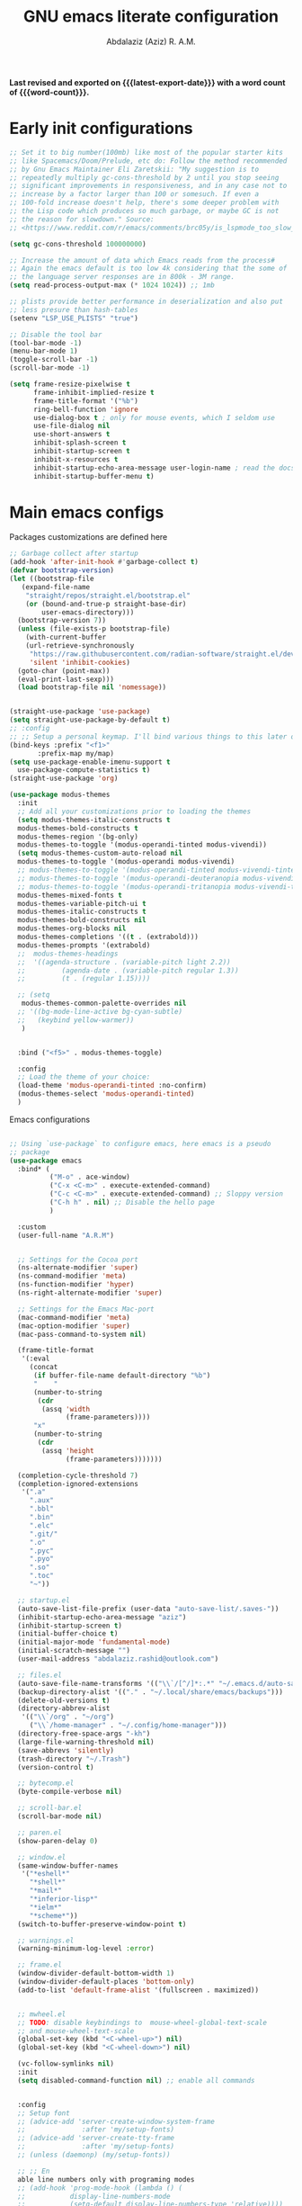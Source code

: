 #+title: GNU emacs literate configuration
#+email: abdalaziz.rashid@outlook.com
#+author: Abdalaziz (Aziz) R. A.M.
#+language: en
#+options: ':t toc:nil author:t email:t num:t
#+startup: content indent
#+macro: latest-export-date (eval (format-time-string "%F %T %z"))
#+macro: word-count (eval (count-words (point-min) (point-max)))

*Last revised and exported on {{{latest-export-date}}} with a word
count of {{{word-count}}}.*

* Early init configurations
#+begin_src emacs-lisp :tangle "early-init.el"
  ;; Set it to big number(100mb) like most of the popular starter kits
  ;; like Spacemacs/Doom/Prelude, etc do: Follow the method recommended
  ;; by Gnu Emacs Maintainer Eli Zaretskii: "My suggestion is to
  ;; repeatedly multiply gc-cons-threshold by 2 until you stop seeing
  ;; significant improvements in responsiveness, and in any case not to
  ;; increase by a factor larger than 100 or somesuch. If even a
  ;; 100-fold increase doesn't help, there's some deeper problem with
  ;; the Lisp code which produces so much garbage, or maybe GC is not
  ;; the reason for slowdown." Source:
  ;; <https://www.reddit.com/r/emacs/comments/brc05y/is_lspmode_too_slow_to_use_for_anyone_else/eofulix/>

  (setq gc-cons-threshold 100000000)

  ;; Increase the amount of data which Emacs reads from the process#
  ;; Again the emacs default is too low 4k considering that the some of
  ;; the language server responses are in 800k - 3M range.
  (setq read-process-output-max (* 1024 1024)) ;; 1mb

  ;; plists provide better performance in deserialization and also put
  ;; less presure than hash-tables
  (setenv "LSP_USE_PLISTS" "true")

  ;; Disable the tool bar
  (tool-bar-mode -1)
  (menu-bar-mode 1)
  (toggle-scroll-bar -1) 
  (scroll-bar-mode -1)
#+end_src

#+begin_src emacs-lisp :tangle "early-init.el"
(setq frame-resize-pixelwise t
      frame-inhibit-implied-resize t
      frame-title-format '("%b")
      ring-bell-function 'ignore
      use-dialog-box t ; only for mouse events, which I seldom use
      use-file-dialog nil
      use-short-answers t
      inhibit-splash-screen t
      inhibit-startup-screen t
      inhibit-x-resources t
      inhibit-startup-echo-area-message user-login-name ; read the docstring
      inhibit-startup-buffer-menu t)
#+end_src

* Main emacs configs
Packages customizations are defined here
#+begin_src emacs-lisp :tangle "init.el"
  ;; Garbage collect after startup
  (add-hook 'after-init-hook #'garbage-collect t)
  (defvar bootstrap-version)
  (let ((bootstrap-file
	 (expand-file-name
	  "straight/repos/straight.el/bootstrap.el"
	  (or (bound-and-true-p straight-base-dir)
	      user-emacs-directory)))
	(bootstrap-version 7))
    (unless (file-exists-p bootstrap-file)
      (with-current-buffer
	  (url-retrieve-synchronously
	   "https://raw.githubusercontent.com/radian-software/straight.el/develop/install.el"
	   'silent 'inhibit-cookies)
	(goto-char (point-max))
	(eval-print-last-sexp)))
    (load bootstrap-file nil 'nomessage))


  (straight-use-package 'use-package)
  (setq straight-use-package-by-default t)
  ;; :config
  ;; ;; Setup a personal keymap. I'll bind various things to this later on:
  (bind-keys :prefix "<f1>"
	     :prefix-map my/map)
  (setq use-package-enable-imenu-support t
	use-package-compute-statistics t)
  (straight-use-package 'org)
#+end_src

#+RESULTS:
: t

#+begin_src emacs-lisp :tangle "init.el"
  (use-package modus-themes
    :init
    ;; Add all your customizations prior to loading the themes
    (setq modus-themes-italic-constructs t
  	modus-themes-bold-constructs t
  	modus-themes-region '(bg-only)
  	modus-themes-to-toggle '(modus-operandi-tinted modus-vivendi))
    (setq modus-themes-custom-auto-reload nil
  	modus-themes-to-toggle '(modus-operandi modus-vivendi)
  	;; modus-themes-to-toggle '(modus-operandi-tinted modus-vivendi-tinted)
  	;; modus-themes-to-toggle '(modus-operandi-deuteranopia modus-vivendi-deuteranopia)
  	;; modus-themes-to-toggle '(modus-operandi-tritanopia modus-vivendi-tritanopia)
  	modus-themes-mixed-fonts t
  	modus-themes-variable-pitch-ui t
  	modus-themes-italic-constructs t
  	modus-themes-bold-constructs nil
  	modus-themes-org-blocks nil
  	modus-themes-completions '((t . (extrabold)))
  	modus-themes-prompts '(extrabold)
    ;; 	modus-themes-headings
    ;; 	'((agenda-structure . (variable-pitch light 2.2))
    ;;         (agenda-date . (variable-pitch regular 1.3))
    ;;         (t . (regular 1.15))))

    ;; (setq 
     modus-themes-common-palette-overrides nil
    ;; '((bg-mode-line-active bg-cyan-subtle)
    ;;   (keybind yellow-warmer))
  	 )


    :bind ("<f5>" . modus-themes-toggle)

    :config
    ;; Load the theme of your choice:
    (load-theme 'modus-operandi-tinted :no-confirm)
    (modus-themes-select 'modus-operandi-tinted)
    )
#+end_src

Emacs configurations
#+begin_src emacs-lisp

  ;; Using `use-package` to configure emacs, here emacs is a pseudo
  ;; package
  (use-package emacs
    :bind* (
            ("M-o" . ace-window)
            ("C-x <C-m>" . execute-extended-command)
            ("C-c <C-m>" . execute-extended-command) ;; Sloppy version
            ("C-h h" . nil) ;; Disable the hello page
            )
    
    :custom
    (user-full-name "A.R.M")


    ;; Settings for the Cocoa port
    (ns-alternate-modifier 'super)
    (ns-command-modifier 'meta)
    (ns-function-modifier 'hyper)
    (ns-right-alternate-modifier 'super)

    ;; Settings for the Emacs Mac-port
    (mac-command-modifier 'meta)
    (mac-option-modifier 'super)
    (mac-pass-command-to-system nil)

    (frame-title-format
     '(:eval
       (concat
        (if buffer-file-name default-directory "%b")
        "    "
        (number-to-string
         (cdr
          (assq 'width
                (frame-parameters))))
        "x"
        (number-to-string
         (cdr
          (assq 'height
                (frame-parameters)))))))

    (completion-cycle-threshold 7)
    (completion-ignored-extensions
     '(".a"
       ".aux"
       ".bbl"
       ".bin"
       ".elc"
       ".git/"
       ".o"
       ".pyc"
       ".pyo"
       ".so"
       ".toc"
       "~"))

    ;; startup.el
    (auto-save-list-file-prefix (user-data "auto-save-list/.saves-"))
    (inhibit-startup-echo-area-message "aziz")
    (inhibit-startup-screen t)
    (initial-buffer-choice t)
    (initial-major-mode 'fundamental-mode)
    (initial-scratch-message "")
    (user-mail-address "abdalaziz.rashid@outlook.com")

    ;; files.el
    (auto-save-file-name-transforms '(("\\`/[^/]*:.*" "~/.emacs.d/auto-saves/" t)))
    (backup-directory-alist '(("." . "~/.local/share/emacs/backups")))
    (delete-old-versions t)
    (directory-abbrev-alist
     '(("\\`/org" . "~/org")
       ("\\`/home-manager" . "~/.config/home-manager")))
    (directory-free-space-args "-kh")
    (large-file-warning-threshold nil)
    (save-abbrevs 'silently)
    (trash-directory "~/.Trash")
    (version-control t)

    ;; bytecomp.el
    (byte-compile-verbose nil)

    ;; scroll-bar.el
    (scroll-bar-mode nil)

    ;; paren.el
    (show-paren-delay 0)

    ;; window.el
    (same-window-buffer-names
     '("*eshell*"
       "*shell*"
       "*mail*"
       "*inferior-lisp*"
       "*ielm*"
       "*scheme*"))
    (switch-to-buffer-preserve-window-point t)

    ;; warnings.el
    (warning-minimum-log-level :error)

    ;; frame.el
    (window-divider-default-bottom-width 1)
    (window-divider-default-places 'bottom-only)
    (add-to-list 'default-frame-alist '(fullscreen . maximized))


    ;; mwheel.el
    ;; TODO: disable keybindings to  mouse-wheel-global-text-scale
    ;; and mouse-wheel-text-scale
    (global-set-key (kbd "<C-wheel-up>") nil)
    (global-set-key (kbd "<C-wheel-down>") nil)

    (vc-follow-symlinks nil)
    :init
    (setq disabled-command-function nil) ;; enable all commands


    :config  
    ;; Setup font
    ;; (advice-add 'server-create-window-system-frame
    ;;              :after 'my/setup-fonts)
    ;; (advice-add 'server-create-tty-frame
    ;;              :after 'my/setup-fonts)
    ;; (unless (daemonp) (my/setup-fonts))

    ;; ;; En
    able line numbers only with programing modes
    ;; (add-hook 'prog-mode-hook (lambda () (
    ;;           display-line-numbers-mode
    ;;           (setq-default display-line-numbers-type 'relative))))

    ;; This is an ugly hack the fix is upstream but hasn't been merge yet
    ;; https://github.com/doomemacs/doomemacs/issues/7532
    (add-hook 'after-init-hook (lambda () 
                               (tool-bar-mode 1) 
                               (tool-bar-mode 0)))
    (defun my-toggle-toolbar (frame)
      "Toggle tool-bar-mode on then off when a new frame is created."
      (with-selected-frame frame
        (tool-bar-mode 1)
        (tool-bar-mode 0)))

    (add-hook 'after-make-frame-functions 'my-toggle-toolbar)
    )
#+end_src
** String processing
#+begin_src emacs-lisp :tangle "init.el"
  (use-package s)
#+end_src
** Asyn
Used by other packages such as org-ref
#+begin_src emacs-lisp :tangle "init.el"
  (use-package async)
#+end_src
** Tramp
#+begin_src emacs-lisp :tangle "init.el" :tangle no
  ;; Tramp
  ;;;; https://www.gnu.org/software/emacs/manual/html_node/tramp/Ssh-setup.html
  (use-package tramp
    :config
    (setq tramp-ssh-controlmaster-options
  	(concat
  	 "-o ControlMaster=auto "
  	 "-o ControlPath=~/tmp/.ssh-control-%%r-%%h-%%p"))
    (tramp-set-completion-function
     "ssh" (append (tramp-get-completion-function "ssh")
  		 (mapcar (lambda (file) `(tramp-parse-sconfig ,file))
  			 (directory-files
                            "~/.ssh/conf.d/"
                            'full directory-files-no-dot-files-regexp))))

    (setq tramp-default-method "ssh")
    (add-hook 'helm-tramp-pre-command-hook '(lambda () (global-aggressive-indent-mode 0)
  					    (projectile-mode 0)
  					    ;;(editorconfig-mode 0)
  					    ))
    (add-hook 'helm-tramp-quit-hook '(lambda () (global-aggressive-indent-mode 1)
  				     (projectile-mode 1)
  				     ;;(editorconfig-mode 1)
  				     ))
    (setq make-backup-files nil)
    (setq create-lockfiles nil)
    :custom
    (custom-set-variables  '(tramp-remote-path
                             (quote
                              (tramp-own-remote-path))))
    (debug-ignored-errors
     (cons 'remote-file-error debug-ignored-errors))
    (tramp-lock-file-name-transforms
     '(("\\`\\(.+\\)\\'" "\\1~"))))
#+end_src

* Font configuration
I use ~fontaine~ a package allows the user to define detailed font
configurations and set them on demand. For example, one can have a
regular-editing preset and another for presentation-mode (these are
arbitrary, user-defined symbols): the former uses small fonts which
are optimised for writing, while the latter applies typefaces that are
pleasant to read at comfortable point sizes.

#+begin_src emacs-lisp :tangle "init.el"
  (use-package fontaine
    :config
    (setq fontaine-presets
          '((small
             :default-family "Berkeley Mono"
             :default-height 80
             :variable-pitch-family "Berkeley Mono")
            (regular) ; like this it uses all the fallback values and is named `regular'
            (medium
             :default-weight semilight
             :default-height 115
             :bold-weight extrabold)
            (large
             :inherit medium
             :default-height 150)
            (presentation
             :inherit medium
             :default-weight light
             :default-height 180)
            (t
             ;; I keep all properties for didactic purposes, but most can be
             ;; omitted.  See the fontaine manual for the technicalities:
             ;; <https://protesilaos.com/emacs/fontaine>.
             :default-family "Berkeley Mono"
             :default-weight regular
             :default-height 100
             :fixed-pitch-family nil ; falls back to :default-family
             :fixed-pitch-weight nil ; falls back to :default-weight
             :fixed-pitch-height 1.0
             :fixed-pitch-serif-family nil ; falls back to :default-family
             :fixed-pitch-serif-weight nil ; falls back to :default-weight
             :fixed-pitch-serif-height 1.0
             :variable-pitch-family "Berkeley Mono"
             :variable-pitch-weight nil
             :variable-pitch-height 1.0
             :bold-family nil ; use whatever the underlying face has
             :bold-weight bold
             :italic-family nil
             :italic-slant italic
             :line-spacing nil)))

    ;; Set last preset or fall back to desired style from `fontaine-presets'.
    (fontaine-set-preset (or (fontaine-restore-latest-preset) 'regular))

    ;; The other side of `fontaine-restore-latest-preset'.
    (add-hook 'kill-emacs-hook #'fontaine-store-latest-preset)

    ;; Persist font configurations while switching themes.  The
    ;; `enable-theme-functions' is from Emacs 29.
    (add-hook 'enable-theme-functions #'fontaine-apply-current-preset)

  )
#+end_src

* Completion
** vetico
#+begin_src emacs-lisp :tangle "init.el"
  ;; Enable vertico
(use-package vertico
  :init
  (vertico-mode)

  ;; Different scroll margin
  ;; (setq vertico-scroll-margin 0)

  ;; Show more candidates
  ;; (setq vertico-count 20)

  ;; Grow and shrink the Vertico minibuffer
  ;; (setq vertico-resize t)

  ;; Optionally enable cycling for `vertico-next' and `vertico-previous'.
  ;; (setq vertico-cycle t)
  )

;; Persist history over Emacs restarts. Vertico sorts by history position.
(use-package savehist
  :init
  (savehist-mode))

;; A few more useful configurations...
(use-package emacs
  :init
  ;; Add prompt indicator to `completing-read-multiple'.
  ;; We display [CRM<separator>], e.g., [CRM,] if the separator is a comma.
  (defun crm-indicator (args)
    (cons (format "[CRM%s] %s"
                  (replace-regexp-in-string
                   "\\`\\[.*?]\\*\\|\\[.*?]\\*\\'" ""
                   crm-separator)
                  (car args))
          (cdr args)))
  (advice-add #'completing-read-multiple :filter-args #'crm-indicator)

  ;; Do not allow the cursor in the minibuffer prompt
  (setq minibuffer-prompt-properties
        '(read-only t cursor-intangible t face minibuffer-prompt))
  (add-hook 'minibuffer-setup-hook #'cursor-intangible-mode)

  ;; Support opening new minibuffers from inside existing minibuffers.
  (setq enable-recursive-minibuffers t)

  ;; Emacs 28 and newer: Hide commands in M-x which do not work in the current
  ;; mode.  Vertico commands are hidden in normal buffers. This setting is
  ;; useful beyond Vertico.
  (setq read-extended-command-predicate #'command-completion-default-include-p))
#+end_src
** corfu
Corfu enhances in-buffer completion with a small completion popup. The
current candidates are shown in a popup below or above the point. The
candidates can be selected by moving up and down. Corfu is the
minimalistic in-buffer completion counterpart of the Vertico
minibuffer UI. 
#+begin_src emacs-lisp :tangle "init.el"
    (use-package corfu
    ;; Optional customizations
    ;; :custom
    ;; (corfu-cycle t)                ;; Enable cycling for `corfu-next/previous'
    ;; (corfu-auto t)                 ;; Enable auto completion
    ;; (corfu-separator ?\s)          ;; Orderless field separator
    ;; (corfu-quit-at-boundary nil)   ;; Never quit at completion boundary
    ;; (corfu-quit-no-match nil)      ;; Never quit, even if there is no match
    ;; (corfu-preview-current nil)    ;; Disable current candidate preview
    ;; (corfu-preselect 'prompt)      ;; Preselect the prompt
    ;; (corfu-on-exact-match nil)     ;; Configure handling of exact matches
    ;; (corfu-scroll-margin 5)        ;; Use scroll margin

    ;; Enable Corfu only for certain modes.
    ;; :hook ((prog-mode . corfu-mode)
    ;;        (shell-mode . corfu-mode)
    ;;        (eshell-mode . corfu-mode))

    ;; Recommended: Enable Corfu globally.  This is recommended since Dabbrev can
    ;; be used globally (M-/).  See also the customization variable
    ;; `global-corfu-modes' to exclude certain modes.
    :init
    (global-corfu-mode))

  ;; A few more useful configurations...
  (use-package emacs
    :init
    ;; TAB cycle if there are only few candidates
    ;; (setq completion-cycle-threshold 3)

    ;; Enable indentation+completion using the TAB key.
    ;; `completion-at-point' is often bound to M-TAB.
    (setq tab-always-indent 'complete)

    ;; Emacs 30 and newer: Disable Ispell completion function. As an alternative,
    ;; try `cape-dict'.
    (setq text-mode-ispell-word-completion nil)

    ;; Emacs 28 and newer: Hide commands in M-x which do not apply to the current
    ;; mode.  Corfu commands are hidden, since they are not used via M-x. This
    ;; setting is useful beyond Corfu.
    (setq read-extended-command-predicate #'command-completion-default-include-p))
#+end_src
** orderless
#+begin_src emacs-lisp :tangle "init.el"
  ;;;; Orderless
  (use-package orderless
    :init
    ;; Configure a custom style dispatcher (see the Consult wiki)
    ;; (setq orderless-style-dispatchers '(+orderless-consult-dispatch orderless-affix-dispatch)
    ;;       orderless-component-separator #'orderless-escapable-split-on-space)
    (setq completion-styles '(orderless basic)
          completion-category-defaults nil
          completion-category-overrides '((file (styles partial-completion))))
    :config
    (defun prefixes-for-separators (pattern _index _total)
      (when (string-match-p "^[^][^\\+*]*[./-][^][\\+*$]*$" pattern)
        (cons 'orderless-prefixes pattern)))
    (cl-pushnew '(?` . orderless-regexp) orderless-affix-dispatch-alist)
    :custom
    (orderless-style-dispatchers
     '(orderless-affix-dispatch prefixes-for-separators))
    )

#+end_src
** embark
#+begin_src emacs-lisp :tangle "init.el"
(use-package embark
  :bind
  (("C-." . embark-act)         ;; pick some comfortable binding
   ("C-;" . embark-dwim)        ;; good alternative: M-.
   ("C-h B" . embark-bindings)) ;; alternative for `describe-bindings'

  :init

  ;; Optionally replace the key help with a completing-read interface
  (setq prefix-help-command #'embark-prefix-help-command)

  ;; Show the Embark target at point via Eldoc. You may adjust the
  ;; Eldoc strategy, if you want to see the documentation from
  ;; multiple providers. Beware that using this can be a little
  ;; jarring since the message shown in the minibuffer can be more
  ;; than one line, causing the modeline to move up and down:

  ;; (add-hook 'eldoc-documentation-functions #'embark-eldoc-first-target)
  ;; (setq eldoc-documentation-strategy #'eldoc-documentation-compose-eagerly)

  :config

  ;; Hide the mode line of the Embark live/completions buffers
  (add-to-list 'display-buffer-alist
               '("\\`\\*Embark Collect \\(Live\\|Completions\\)\\*"
                 nil
                 (window-parameters (mode-line-format . none)))))
#+end_src
** Marginalia
Enable rich annotations using the Marginalia package
#+begin_src emacs-lisp  :tangle "init.el"
  (use-package marginalia
    ;; Bind `marginalia-cycle' locally in the minibuffer.  To make the binding
    ;; available in the *Completions* buffer, add it to the
    ;; `completion-list-mode-map'.
    :bind (:map minibuffer-local-map
           ("M-A" . marginalia-cycle))

    ;; The :init section is always executed.
    :init

    ;; Marginalia must be activated in the :init section of use-package such that
    ;; the mode gets enabled right away. Note that this forces loading the
    ;; package.
    (marginalia-mode))
#+end_src
** TODO ivy
** consult
#+begin_src emacs-lisp :tangle "init.el"
  ;; Example configuration for Consult
  (use-package consult
    ;; Replace bindings. Lazily loaded due by `use-package'.
    :bind (;; C-c bindings in `mode-specific-map'
           ("C-c M-x" . consult-mode-command)
           ("C-c h" . consult-history)
           ("C-c k" . consult-kmacro)
           ("C-c m" . consult-man)
           ("C-c i" . consult-info)
           ([remap Info-search] . consult-info)
           ;; C-x bindings in `ctl-x-map'
           ("C-x M-:" . consult-complex-command)     ;; orig. repeat-complex-command
           ("C-x b" . consult-buffer)                ;; orig. switch-to-buffer
           ("C-x 4 b" . consult-buffer-other-window) ;; orig. switch-to-buffer-other-window
           ("C-x 5 b" . consult-buffer-other-frame)  ;; orig. switch-to-buffer-other-frame
           ("C-x t b" . consult-buffer-other-tab)    ;; orig. switch-to-buffer-other-tab
           ("C-x r b" . consult-bookmark)            ;; orig. bookmark-jump
           ("C-x p b" . consult-project-buffer)      ;; orig. project-switch-to-buffer
           ;; Custom M-# bindings for fast register access
           ("M-#" . consult-register-load)
           ("M-'" . consult-register-store)          ;; orig. abbrev-prefix-mark (unrelated)
           ("C-M-#" . consult-register)
           ;; Other custom bindings
           ("M-y" . consult-yank-pop)                ;; orig. yank-pop
           ;; M-g bindings in `goto-map'
           ("M-g e" . consult-compile-error)
           ("M-g f" . consult-flymake)               ;; Alternative: consult-flycheck
           ("M-g g" . consult-goto-line)             ;; orig. goto-line
           ("M-g M-g" . consult-goto-line)           ;; orig. goto-line
           ("M-g o" . consult-outline)               ;; Alternative: consult-org-heading
           ("M-g m" . consult-mark)
           ("M-g k" . consult-global-mark)
           ("M-g i" . consult-imenu)
           ("M-g I" . consult-imenu-multi)
           ;; M-s bindings in `search-map'
           ("M-s d" . consult-fd)                  ;; Alternative: consult-fd
           ("M-s c" . consult-locate)
           ("M-s g" . consult-grep)
           ("M-s G" . consult-git-grep)
           ("M-s r" . consult-ripgrep)
           ("M-s l" . consult-line)
           ("M-s L" . consult-line-multi)
           ("M-s k" . consult-keep-lines)
           ("M-s u" . consult-focus-lines)
           ;; Isearch integration
           ("M-s e" . consult-isearch-history)
           :map isearch-mode-map
           ("M-e" . consult-isearch-history)         ;; orig. isearch-edit-string
           ("M-s e" . consult-isearch-history)       ;; orig. isearch-edit-string
           ("M-s l" . consult-line)                  ;; needed by consult-line to detect isearch
           ("M-s L" . consult-line-multi)            ;; needed by consult-line to detect isearch
           ;; Minibuffer history
           :map minibuffer-local-map
           ("M-s" . consult-history)                 ;; orig. next-matching-history-element
           ("M-r" . consult-history))                ;; orig. previous-matching-history-element

    ;; Enable automatic preview at point in the *Completions* buffer. This is
    ;; relevant when you use the default completion UI.
    :hook (completion-list-mode . consult-preview-at-point-mode)

    ;; The :init configuration is always executed (Not lazy)
    :init

    ;; Optionally configure the register formatting. This improves the register
    ;; preview for `consult-register', `consult-register-load',
    ;; `consult-register-store' and the Emacs built-ins.
    (setq register-preview-delay 0.5
          register-preview-function #'consult-register-format)

    ;; Optionally tweak the register preview window.
    ;; This adds thin lines, sorting and hides the mode line of the window.
    (advice-add #'register-preview :override #'consult-register-window)

    ;; Use Consult to select xref locations with preview
    (setq xref-show-xrefs-function #'consult-xref
          xref-show-definitions-function #'consult-xref)

    ;; Configure other variables and modes in the :config section,
    ;; after lazily loading the package.
    :config

    ;; Optionally configure preview. The default value
    ;; is 'any, such that any key triggers the preview.
    ;; (setq consult-preview-key 'any)
    ;; (setq consult-preview-key "M-.")
    ;; (setq consult-preview-key '("S-<down>" "S-<up>"))
    ;; For some commands and buffer sources it is useful to configure the
    ;; :preview-key on a per-command basis using the `consult-customize' macro.
    (consult-customize
     consult-theme :preview-key '(:debounce 0.2 any)
     consult-ripgrep consult-git-grep consult-grep
     consult-bookmark consult-recent-file consult-xref
     consult--source-bookmark consult--source-file-register
     consult--source-recent-file consult--source-project-recent-file
     ;; :preview-key "M-."
     :preview-key '(:debounce 0.4 any))

    ;; Optionally configure the narrowing key.
    ;; Both < and C-+ work reasonably well.
    (setq consult-narrow-key "<") ;; "C-+"

    ;; Optionally make narrowing help available in the minibuffer.
    ;; You may want to use `embark-prefix-help-command' or which-key instead.
    ;; (define-key consult-narrow-map (vconcat consult-narrow-key "?") #'consult-narrow-help)

    ;; By default `consult-project-function' uses `project-root' from project.el.
    ;; Optionally configure a different project root function.
    ;;;; 1. project.el (the default)
    ;; (setq consult-project-function #'consult--default-project--function)
    ;;;; 2. vc.el (vc-root-dir)
    ;; (setq consult-project-function (lambda (_) (vc-root-dir)))
    ;;;; 3. locate-dominating-file
    ;; (setq consult-project-function (lambda (_) (locate-dominating-file "." ".git")))
    ;;;; 4. projectile.el (projectile-project-root)
    ;; (autoload 'projectile-project-root "projectile")
    ;; (setq consult-project-function (lambda (_) (projectile-project-root)))
    ;;;; 5. No project support
    ;; (setq consult-project-function nil)

    (add-to-list 'consult-fd-args "--hidden" t)
    (add-to-list 'consult-fd-args "--exclude .git" t)
    )

#+end_src
The package embark-consult should be installed if you use both Embark and Consult
#+begin_src emacs-lisp :tangle "init.el"
  (use-package embark-consult)
#+end_src
** Helm
#+begin_src emacs-lisp 
  ;;;; Helm
  (use-package helm-rg
  :straight t)

  (use-package helm-projectile
    :straight t
    :config
    (helm-projectile-on))


  (use-package helm-tramp
    :straight t
    :config
    (define-key global-map (kbd "C-c s") 'helm-tramp))

  (use-package helm-org-rifle
     :straight t)

  (use-package helm-bibtex
    :straight t
    :config)

  (use-package helm
    :straight t
    :demand t
    :config
    (require 'helm-source)

    (global-set-key (kbd "M-x") #'helm-M-x)
    (global-set-key (kbd "C-x m") #'helm-M-x)
    (global-set-key (kbd "C-c m") #'helm-M-x)
    (global-set-key (kbd "C-x r b") #'helm-filtered-bookmarks)
    (global-set-key (kbd "C-x C-f") #'helm-find-files)
    (global-set-key (kbd "C-c i n") #'helm-complete-file-name-at-point)
    (global-set-key (kbd "C-x i") #'helm-imenu)
    (global-set-key (kbd "C-x b") 'helm-mini)
    (global-set-key (kbd "C-h SPC") 'helm-all-mark-rings)
    (global-set-key (kbd "C-c h x") 'helm-register)
    (global-set-key (kbd "C-c h M-:") 'helm-eval-expression-with-eldoc)

    (setq helm-buffers-fuzzy-matching t
        helm-recentf-fuzzy-match    t)

    ;; The default "C-x c" is quite close to "C-x C-c", which quits Emacs.
    ;; Changed to "C-c h". Note: We must set "C-c h" globally, because we
    ;; cannot change `helm-command-prefix-key' once `helm-config' is loaded.
    (global-set-key (kbd "C-c h") 'helm-command-prefix)
    (global-unset-key (kbd "C-x c"))

    (define-key helm-map (kbd "<tab>") 'helm-execute-persistent-action) ; rebind tab to run persistent action
    (define-key helm-map (kbd "C-i") 'helm-execute-persistent-action) ; make TAB work in terminal
    (define-key helm-map (kbd "C-z")  'helm-select-action) ; list actions using C-z


    (when (executable-find "curl")
      (setq helm-google-suggest-use-curl-p t))

    ; open helm buffer inside current window, not occupy whole other window
    (setq helm-split-window-in-side-p           t
          ; move to end or beginning of source when reaching top or bottom of source.
          helm-move-to-line-cycle-in-source     t
          ; search for library in `require' and `declare-function' sexp.
          helm-ff-search-library-in-sexp        t
          ; scroll 8 lines other window using M-<next>/M-<prior>
          helm-scroll-amount                    8
          helm-ff-file-name-history-use-recentf t
          helm-echo-input-in-header-line t)

    (defun spacemacs//helm-hide-minibuffer-maybe ()
      "Hide minibuffer in Helm session if we use the header line as input field."
      (when (with-helm-buffer helm-echo-input-in-header-line)
        (let ((ov (make-overlay (point-min) (point-max) nil nil t)))
          (overlay-put ov 'window (selected-window))
          (overlay-put ov 'face
                       (let ((bg-color (face-background 'default nil)))
                         `(:background ,bg-color :foreground ,bg-color)))
          (setq-local cursor-type nil))))

    ;; (when (executable-find "ack-grep")
    ;; (setq helm-grep-default-command "ack-grep -Hn --no-group --no-color %e %p %f"
    ;;       helm-grep-default-recurse-command "ack-grep -H --no-group --no-color %e %p %f"))

    (add-to-list 'helm-sources-using-default-as-input 'helm-source-man-pages)

    (add-hook 'helm-minibuffer-set-up-hook
              'spacemacs//helm-hide-minibuffer-maybe)

    (setq helm-autoresize-max-height 0)
    (setq helm-autoresize-min-height 40)
    (helm-autoresize-mode 1)



    (setq helm-completion-style 'helm)
    (setq helm-M-x-fuzzy-match t)
    (setq helm-apropos-fuzzy-match t)
    (setq helm-lisp-fuzzy-completion t)
    (helm-mode t)
    )
    #+end_src
** ido
#+begin_src emacs-lisp
  ;;;; ido
  (use-package ido
    :config
    (setq ido-enable-flex-matching t)
    (ido-mode t)
    ;;(setq ido-everywhere t)
#+end_src
** Avy
#+begin_src emacs-lisp :tangle "init.el"
  (use-package avy
    :straight t
    :config
    (avy-setup-default)
    :bind
    (("C-:" . avy-goto-char)
     ("C-'" . avy-goto-char-2)
     ("M-g f" . avy-goto-line)
     ("M-g w" . avy-goto-word-1)
     ("M-g e" . avy-goto-word-0)
     ("C-c C-j" . avy-resume)))
#+end_src
* Knowledge management
** Hyperbole
I use hyperbole to control multiple aspects of emacs
#+begin_src emacs-lisp :tangle "init.el"
  ;;;; Hyperbole
  (use-package hyperbole
    :config
    (add-to-list 'Info-directory-list (concat hyperb:dir "man/"))
    (add-to-list 'hyrolo-file-list (concat org-directory "people.org"))
    (hyperbole-mode t)
    (add-hook 'hyperbole-init-hook
              (lambda ()
                (require 'org)
                (setq hyrolo-file-list (append (hyrolo-initialize-file-list)
                                               (list org-directory))))))
#+end_src
** Org mode
Org is the main component of knowledge management
#+begin_src emacs-lisp :tangle "init.el"
    ;;;; Org-mode
    (use-package org
      :init
      ;;;; org babel support for nix
      (use-package ob-nix)
      :bind
      ("C-c l" . 'org-store-link)
      ("C-c a" . 'org-agenda)
      ("C-c c" . 'org-capture)
      :hook (org-mode . auto-revert-mode)
      :config
      (require 'org-protocol)
      (setq auto-revert-verbose nil)
      (setq org-directory
            "~/Documents/org/")
      (setq org-log-done 'time)
      (setq org-agenda-files (list org-directory))
      (setq org-refile-use-outline-path 'file)
      (setq org-refile-targets '(
                                 (nil :maxlevel . 5)
                                 (org-agenda-files :maxlevel . 5)))
      (setq org-outline-path-complete-in-steps nil)
      (setq org-default-notes-file (concat org-directory "notes.org"))
      (setq org-capture-templates
            `(("i" "inbox" entry (file ,(concat org-directory "inbox.org"))
               "* TODO %?")
              ("l" "link" entry (file ,(concat org-directory "inbox.org"))
               "* TODO %(org-cliplink-capture)" :immediate-finish t)
              ("c" "org-protocol-capture" entry (file ,(concat org-directory "/inbox.org"))
               "* TODO [[%:link][%:description]]\n\n %i" :immediate-finish t)
              ("u" "URL capture from Safari" entry (
                                                    file+olp+datetree ,(concat org-directory "/links.org"))
               "* %i    :safari:url:\n%U\n\n")))
      (org-babel-do-load-languages
       'org-babel-load-languages
       '((nix . t)
         (shell . t)
         (python . t)))
#+end_src
#+begin_src emacs-lisp :tangle "init.el"

  (use-package org-transclusion)

  (use-package org-noter
    :config
    (setq org-noter-auto-save-last-location t))

  (use-package org-ref
    :bind
    (:map org-mode-map
          ("C-c ]" . org-ref-insert-link))
    :config
    (require 'org-ref-arxiv)
    (require 'org-ref-scopus)
    (require 'org-ref-wos)
    :custom
    ;;  (bibtex-completion-bibliography '("~/Documents/bibliography.bib"))
    (bibtex-completion-bibliography '("~/Documents/library/inbox.bib"))
    (bibtex-completion-library-path '("~/Documents/library/"))
    (bibtex-completion-notes-path "~/Documents/library/notes/")
    (bibtex-completion-notes-template-multiple-files "*${author-or-editor}, ${title}, ${journal}, (${year}) :${=type=}:
   \n\nSee [[cite:&${=key=}]]\n")
    (bibtex-completion-additional-search-fields '(keywords))
    (bibtex-completion-display-formats '((article       . "${=has-pdf=:1}${=has-note=:1} ${year:4} ${author:36} ${title:*}
   ${journal:40}")
                                         (inbook        . "${=has-pdf=:1}${=has-note=:1} ${year:4} ${author:36} ${title:*}
   Chapter ${chapter:32}")
                                         (incollection  . "${=has-pdf=:1}${=has-note=:1} ${year:4} ${author:36} ${title:*}
   ${booktitle:40}")
                                         (inproceedings . "${=has-pdf=:1}${=has-note=:1} ${year:4} ${author:36} ${title:*}
   ${booktitle:40}")
                                         (t             . "${=has-pdf=:1}${=has-note=:1} ${year:4} ${author:36} ${title:*}")))
    (bibtex-completion-pdf-open-function (lambda (fpath) (call-process "open" nil 0 nil fpath))))
#+end_src
*** TODO 3rd party importers
#+begin_src emacs-lisp :tangle "init.el"
  ;; (load "other_importers.el")
#+end_src

*** Publishing
#+begin_src emacs-lisp
  (require 'ox-publish)
  (require 'ox-html)

  (setq org-global-properties
        '(("PUBLISH" . "yes no")))

  ;; (defun blog/org-publish-headline-filter (backend)
  ;;   "Filter headlines based on the PUBLISH property before publishing.
  ;; Only publish headlines with the property :PUBLISH: set to 'yes'."
  ;;   (org-map-entries
  ;;    (lambda ()
  ;;      (let ((publish (org-entry-get (point) "PUBLISH")))
  ;;        (unless (and publish (string= publish "yes"))
  ;;          (org-cut-subtree))))
  ;;    nil 'file))
  ;; (remove-hook 'org-export-before-processing-hook #'blog/org-publish-headline-filter)

  (defun blog/org-publish-after-publish (plist)
    "Open the browser to the published site after publishing."
    (browse-url (concat "file://" (expand-file-name "public/index.html" site-dir))))

  (setq org-html-head
        "<link rel=\"stylesheet\" type=\"text/css\" href=\"style.css\" />")
  (setq org-html-validation-link nil)
  (setq org-html-head-include-scripts "<script data-goatcounter=\"https://aziz.goatcounter.com/count\" async src=\"//gc.zgo.at/count.js\"> </script>")
  ;; Use our own scripts
  ;; org-html-head-include-default-style nil ;; Use our own styles
  ;;  org-html-head "<link rel=\"stylesheet\" href=\"https://cdn.simplecss.org/simple.min.css\" />"



  (defvar site-dir "~/Documents/org/")
  (defvar publish-dir "~/tree-3/users/aziz/blog/")

  (setq org-publish-project-alist
        `(("blog-org-files"
  	 :base-directory ,site-dir
  	 :base-extension "org"
  	 :publishing-directory ,publish-dir
  	 :recursive t
  	 :publishing-function org-html-publish-to-html
  	 :headline-levels 4
  	 :auto-preamble t
  	 :auto-sitemap t
  	 :exclude ".*.org"
  	 :include ("pkg.org" "az-emacs.org")
  	 :html-postamble nil
  	 :section-numbers nil
  	 :sitemap-filename "index.org"
  	 ;;:sitemap-sort-files 'anti-chronologically
  	 :sitemap-title "Site map"
  	 :with-author t
  	 :with-date t
  	 :with-title t
  	 :with-toc t
  	 :makeindex t
  	 :completion-function blog/org-publish-after-publish)

  	("blog-static"
  	 :base-directory ,site-dir
  	 :base-extension "css\\|js\\|png\\|jpg\\|gif"
  	 :publishing-directory ,publish-dir ;;,(concat publish-dir "html/")
  	 :recursive t
  	 :publishing-function org-publish-attachment)

  	("blog" :components ("blog-org-files" "blog-static"))))


#+end_src
** Bibliography
#+begin_src emacs-lisp :tangle "init.el"
  (use-package bibtex
    :straight t
    :custom
    (bibtex-autokey-year-length 4)
    (bibtex-autokey-name-year-separator "-")
    (bibtex-autokey-year-title-separator "-")
    (bibtex-autokey-titleword-separator "-")
    (bibtex-autokey-titlewords 2)
    (bibtex-autokey-titlewords-stretch 1)
    (bibtex-autokey-titleword-length 5)
    :bind
    (:map bibtex-mode-map
          ("H-b" . org-ref-bibtex-hydra/body)))

  (use-package ebib
   :after
   (use-package org-ebib)
   :custom
   (global-set-key (kbd "C-c e") 'ebib)
   (setq ebib-bibtex-dialect 'biblatex) 
   (setq ebib-preload-bib-files '("../research/bibliography.bib" "~/Documents/bibliography.bib")))
#+end_src
* Document viewers
**PDF
#+begin_src emacs-lisp :tangle "init.el"
  (use-package pdf-tools)
#+end_src
** DJVU
#+begin_src emacs-lisp :tangle "init.el"
   (use-package djvu)
#+end_src
** Markdown
#+begin_src emacs-lisp :tangle "init.el"
  (use-package markdown-mode
    :mode ("README\\.md\\'" . gfm-mode)
    :init (setq markdown-command "multimarkdown"))
#+end_src
* Editing
** Treesitter
#+begin_src emacs-lisp :tangle "init.el"
  (use-package treesit-auto
    :config
    (global-treesit-auto-mode))

  ;; (dolist (mapping
  ;;          '((python-mode . python-ts-mode)
  ;; 	   (elixir-mode . elixir-ts-mode)
  ;;            (css-mode . css-ts-mode)
  ;;            (typescript-mode . typescript-ts-mode)
  ;;            (js2-mode . js-ts-mode)
  ;;            (bash-mode . bash-ts-mode)
  ;;            (css-mode . css-ts-mode)
  ;;            (json-mode . json-ts-mode)
  ;;            (js-json-mode . json-ts-mode))))

  ;; (add-to-list 'major-mode-remap-alist mapping)

  ;; (setq treesit-language-source-alist
  ;;    '((bash "https://github.com/tree-sitter/tree-sitter-bash")
  ;;      (cmake "https://github.com/uyha/tree-sitter-cmake")
  ;;      (css "https://github.com/tree-sitter/tree-sitter-css")
  ;;      (elisp "https://github.com/Wilfred/tree-sitter-elisp")
  ;;      (go "https://github.com/tree-sitter/tree-sitter-go")
  ;;      (html "https://github.com/tree-sitter/tree-sitter-html")
  ;;      (javascript "https://github.com/tree-sitter/tree-sitter-javascript" "master" "src")
  ;;      (json "https://github.com/tree-sitter/tree-sitter-json")
  ;;      (make "https://github.com/alemuller/tree-sitter-make")
  ;;      (markdown "https://github.com/ikatyang/tree-sitter-markdown")
  ;;      (python "https://github.com/tree-sitter/tree-sitter-python")
  ;;      (toml "https://github.com/tree-sitter/tree-sitter-toml")
  ;;      (tsx "https://github.com/tree-sitter/tree-sitter-typescript" "master" "tsx/src")
  ;;      (typescript "https://github.com/tree-sitter/tree-sitter-typescript" "master" "typescript/src")
  ;;      (yaml "https://github.com/ikatyang/tree-sitter-yaml")))

  ;; (mapc #'treesit-install-language-grammar (mapcar #'car treesit-language-source-alist))


  (use-package combobulate
    :straight (combobulate :type git :host github :repo "mickeynp/combobulate")
    :preface
    (setq combobulate-key-prefix "C-c o")
    :hook
    ((python-ts-mode . combobulate-mode)
     (js-ts-mode . combobulate-mode)
     (html-ts-mode . combobulate-mode)
     (css-ts-mode . combobulate-mode)
     (yaml-ts-mode . combobulate-mode)
     (typescript-ts-mode . combobulate-mode)
     (json-ts-mode . combobulate-mode)
     (tsx-ts-mode . combobulate-mode)))
#+end_src
** Version control
#+begin_src emacs-lisp :tangle "init.el"
  (use-package magit
    :bind ("C-x g" . magit-status)
    :custom
    (magit-define-global-key-bindings 'recommended))
#+end_src
    
** Navigation
*** Eglot
#+begin_src emacs-lisp :tangle "init.el"
   ;;;; eglot
  (use-package eglot
    :commands eglot
    :defer t
    :custom
    (eglot-autoshutdown t)
    :bind (:map eglot-mode-map
                ("C-c C-d" . eldoc))
  ;;              ("C-c C-e" . eglot-rename)
  ;;              ("C-c C-o" . python-sort-imports)
  ;;              ("C-c C-f" . eglot-format-buffer))
    :hook ((python-ts-mode . eglot-ensure)
           (python-ts-mode . flyspell-prog-mode)
           (python-ts-mode . superword-mode)
           (python-ts-mode . hs-minor-mode)
           (python-ts-mode . (lambda () (set-fill-column 88)))
           (nix-ts-mode . eglot-ensure)
           (tex-mode . eglot-ensure)
           ;; (prog-mode . (lambda ()
           ;;               (add-hook 'before-save-hook 'eglot-format nil t)))
           )

    :config
    (add-to-list
     'eglot-server-programs
     '(nix-ts-mode
       . ("nix-shell" "-p" "nixd" "--run" "nixd")))
    (add-to-list
     'eglot-server-programs
     '((elixir-ts-mode heex-ts-mode)
       ;; TODO remove elixir package from runtime shell
       . ("nix-shell" "-p" "elixir-ls" "elixir" "--run" "elixir-ls")))

    (setq read-process-output-max (* 1024 1024))
    ;; (with-eval-after-load 'eglot
    ;;   (dolist (mode '((nix-mode . ("nixd"))))
    ;;     (add-to-list 'eglot-server-programs mode)))


    (add-hook 'eglot-managed-mode-hook
            #'(lambda ()
                ;; Show flymake diagnostics first.
                (setq eldoc-documentation-functions
                      (cons #'flymake-eldoc-function
                            (remove #'flymake-eldoc-function
                                    eldoc-documentation-functions)))))
    (setq-default eglot-workspace-configuration '(
        (:pylsp . (:configurationSources ["flake8"] :plugins (
                   :pycodestyle (:enabled t) :mccabe (:enabled t)
                   :pyflakes (:enabled t) :flake8 (:enabled t
                   :maxLineLength 88) :ruff (:enabled t :lineLength 88)
                   :pydocstyle (:enabled t :convention "numpy") :yapf
                   (:enabled t) :autopep8 (:enabled :json-false) :black
                   (:enabled t :line_length 88 :cache_config t))))

        (:nixd
         (:nixpkgs
          (:expr "import <nixpkgs> { }"))))))
#+end_src

*** dumb-jump
#+begin_src emacs-lisp :tangle "init.el"
  (use-package dumb-jump
    :straight t
    ;; :hook
    ;; (('xref-backend-functions #'dumb-jump-xref-activate))
    :config
    (setq dumb-jump-force-searcher 'rg)
    (add-hook 'xref-backend-functions #'dumb-jump-xref-activate)
    (setq xref-show-definitions-function 'xref-show-definitions-completing-read)
    ;; (setq xref-show-definitions-function 'xref-show-definitions-buffer)
    )
#+end_src
** Project management
#+begin_src emacs-lisp :tangle "init.el"
  ;; projectile
  (use-package projectile
  :init
  (projectile-mode t)
  (require 'tramp)
  :bind
  ((:map projectile-mode-map
         ("s-p" . projectile-command-map))
         ("s-p v" . 'magit))

  :config
  (setq projectile-sort-order 'recentf)
  (setq projectile-git-use-fd t)
  (setq projectile-enable-caching t)
  (setq projectile-completion-system 'helm)
  (setq projectile-switch-project-action 'helm-projectile)
  (advice-add 'projectile-project-root :before-while
              (lambda (&optional dir)
                (not (file-remote-p (or dir default-directory)))))
  (add-to-list 'projectile-other-file-alist '("ex" . ("html.heex" "html.leex")))
  (add-to-list 'projectile-other-file-alist '("html.heex" . ("ex")))
  (add-to-list 'projectile-other-file-alist '("html.leex" . ("ex")))
  )
#+end_src
** Programming languages
*** Elixir
#+begin_src emacs-lisp :tangle "init.el"
  (use-package elixir-mode)
#+end_src
*** Nix
https://github.com/NixOS/nix-mode?tab=readme-ov-filelsp
#+begin_src emacs-lisp :tangle "init.el"
  ;; Nix
  (use-package nix-mode
    :mode ("\\.nix\\'" "\\.nix.in\\'")
    :config
    ;; (use-package nix-drv-mode
    ;;   :ensure nix-mode
    ;;   :mode "\\.drv\\'")

    ;; (use-package nix-shell
    ;;   :ensure nix-mode
    ;;   :commands (nix-shell-unpack nix-shell-configure nix-shell-build))

    ;; (use-package nix-repl
    ;;   :ensure nix-mode
    ;;   :commands (nix-repl))
    )
#+end_src

*** Terraform
#+begin_src emacs-lisp :tangle "init.el"
  (use-package terraform-mode
   :custom (terraform-indent-level 4)
   :config
   (defun my-terraform-mode-init ()
     ;; if you want to use outline-minor-mode
     ;; (outline-minor-mode 1)
     )
   (add-hook 'terraform-mode-hook 'my-terraform-mode-init))
#+end_src

*** Typescript
#+begin_src emacs-lisp :tangle "init.el"
  (add-to-list 'auto-mode-alist '("\\.ts\\(x\\)?\\'" . tsx-ts-mode))
#+end_src
** Snippets
#+begin_src emacs-lisp :tangle "init.el"
  (use-package yasnippet
    :config
    (yas-global-mode 1)
    ;; get more snippets from here
    ;; https://github.com/AndreaCrotti/yasnippet-snippets/tree/master/snippets
    (setq yas-snippet-dirs
        '("~/.emacs.d/snippets")))
#+end_src

* Misc
** Slurm
#+begin_src emacs-lisp :tangle "init.el"
  (use-package slurm-mode
    :config
    (require 'slurm-script-mode))
#+end_src

* Rest
#+begin_src emacs-lisp :tangle "init.el" :tangle no
    (use-package auto-compile
      :straight t
      :demand t
      :custom
      (auto-compile-mode-line-counter t "Show compile info in the mode-line")
      (auto-compile-source-recreate-deletes-dest t)
      (auto-compile-toggle-deletes-nonlib-dest t)
      (auto-compile-update-autoloads t)
      (auto-compile-display-buffer nil "Don't display compile buffer")
      :hook
      (auto-compile-inhibit-compile . auto-compile-inhibit-compile-detached-git-head)
      :config
      (auto-compile-on-load-mode)
      (auto-compile-on-save-mode))

  (use-package no-littering
    :straight t
    :demand t)



  ;; ;; Load use packages
  ;; (eval-and-compile
  ;;   (defsubst emacs-path (path)
  ;;     (expand-file-name path user-emacs-directory))

  ;;   (setq package-enable-at-startup nil
  ;;         load-path
  ;;         (append (list (emacs-path "use-package"))
  ;;                 (delete-dups load-path)
  ;;                 (list (emacs-path "lisp")))))

  ;; (require 'use-package)
  ;; ;; Set use-package to always ensure packages are installed
  ;; (setq use-package-always-ensure t)

  ;; ;; (setq use-package-verbose init-file-debug
  ;; ;;       use-package-expand-minimally (not init-file-debug)
  ;; ;;       use-package-compute-statistics t
  ;; ;;       debug-on-error init-file-debug)

  ;; ;; Define the “data environment” for this instance of Emacs

  ;; (defconst emacs-environment (or (getenv "NIX_MYENV_NAME") "default"))

  ;; (defconst emacs-data-suffix
  ;;   (cond ((string= "emacsERC" emacs-environment) "alt")
  ;;         ((string-match "emacs2[6789]\\(.+\\)$" emacs-environment)
  ;;          (match-string 1 emacs-environment))))

  ;; (defconst alternate-emacs (string= emacs-data-suffix "alt"))

  ;; (defconst user-data-directory
  ;;   (emacs-path (if emacs-data-suffix
  ;;                   (format "data-%s" emacs-data-suffix)
  ;;                 "data")))

  ;; (defun user-data (
  ;;   (expand-file-name dir user-data-directory)))

  ;; Font setup
  ;; https://slumpy.org/blog/2016-01-11-proper-way-to-setup-fonts-in-emacs/


  (defun my/setup-fonts ()
    (interactive)
    (set-face-font 'default "Berkeley Mono-15")
    (set-fontset-font t 'hebrew (font-spec :name "Berkeley Mono-15"))
  )


  ;; (add-to-list 'default-frame-alist '(font . "Berkeley Mono" ))
  ;; (set-face-attribute 'default t :font "Berkeley Mono")



  ;; (use-package package
  ;;   :custom
  ;;   (setq package-archives '(("melpa-stable" . "https://stable.melpa.org/packages/")
  ;;                          ("melpa" . "https://melpa.org/packages/")
  ;;                          ("gnu" . "http://elpa.gnu.org/packages/")
  ;; 			 ("org" . "http://orgmode.org/elpa/")))

  ;;   (defun validate-package-urls (urls)
  ;;     "Validate the given package repository URLs."
  ;;     (dolist (url urls)
  ;;       (unless (string-match "\\`https?:" (cdr url))
  ;; 	(error "Invalid URL: %s" (cdr url)))))

  ;;   (validate-package-urls package-archives)

  ;;   (package-initialize))



  (use-package imenu
    :config
    (setq imenu-auto-rescan t)
    (add-hook 'emacs-lisp-mode-hook
              (lambda ()
                (setq imenu-generic-expression
                      '((nil "^\\s-*(use-package\\s-+\\(\\_<.+?\\_>\\)" 1))))))

  ;;;; ibuffer
  (use-package ibuffer
    :bind ("C-x C-b" . ibuffer)
    :custom
    (ibuffer-default-display-maybe-show-predicates t)
    (ibuffer-expert t)
    (ibuffer-formats
     '((mark modified read-only " "
             (name 16 -1)
             " "
             (size 6 -1 :right)
             " "
             (mode 16 16)
             " " filename)
       (mark " "
             (name 16 -1)
             " " filename)))
    (ibuffer-maybe-show-regexps nil)
    (ibuffer-saved-filter-groups
     '(("default"
        ("Magit"
         (or
          (mode . magit-status-mode)
          (mode . magit-log-mode)
          (name . "\\*magit")
          (name . "magit-")
          (name . "git-monitor")))
        ("Coq"
         (or
          (mode . coq-mode)
          (name . "\\<coq\\>")
          (name . "_CoqProject")))
        ("Commands"
         (or
          (mode . shell-mode)
          (mode . eshell-mode)
          (mode . term-mode)
          (mode . compilation-mode)))
        ("Haskell"
         (or
          (mode . haskell-mode)
          (mode . haskell-cabal-mode)
          (mode . haskell-literate-mode)))
        ("Rust"
         (or
          (mode . rust-mode)
          (mode . cargo-mode)
          (name . "\\*Cargo")
          (name . "^\\*rls\\(::stderr\\)?\\*")
          (name . "eglot")))
        ("Nix"
         (mode . nix-mode))
        ("C++"
         (or
          (mode . c-mode)
          (mode . c++-mode)))
        ("Lisp"
         (mode . emacs-lisp-mode))
        ("Dired"
         (mode . dired-mode))
        ("Gnus"
         (or
          (mode . message-mode)
          (mode . mail-mode)
          (mode . gnus-group-mode)
          (mode . gnus-summary-mode)
          (mode . gnus-article-mode)
          (name . "^\\.newsrc-dribble")
          (name . "^\\*\\(sent\\|unsent\\|fetch\\)")
          (name . "^ \\*\\(nnimap\\|nntp\\|nnmail\\|gnus\\|server\\|mm\\*\\)")
          (name . "\\(Original Article\\|canonical address\\|extract address\\)")))
        ("Org"
         (or
          (name . "^\\*Calendar\\*$")
          (name . "^\\*Org Agenda")
          (name . "^ \\*Agenda")
          (name . "^diary$")
          (mode . org-mode)))
        ("Emacs"
         (or
          (name . "^\\*scratch\\*$")
          (name . "^\\*Messages\\*$")
          (name . "^\\*\\(Customize\\|Help\\)")
          (name . "\\*\\(Echo\\|Minibuf\\)"))))))
    (ibuffer-show-empty-filter-groups nil)
    (ibuffer-shrink-to-minimum-size t t)
    (ibuffer-use-other-window t)
    :init
    (add-hook 'ibuffer-mode-hook
              #'(lambda ()
                  (ibuffer-switch-to-saved-filter-groups "default"))))

  (use-package dired
    :straight nil
    :ensure nil
    :config
    ;; (when (string= system-type "darwin")
    ;;   (setq dired-use-ls-dired t
    ;;         insert-directory-program "/usr/local/bin/gls"
    ;;         dired-listing-switches "-aBhl --group-directories-first")))
  )
  (use-package dired-x
    :straight nil
    :ensure nil
    :after dired
    :config
    (add-hook 'dired-mode-hook #'dired-omit-mode))

  ;; Project management
  ;;;; projectile



  ;; Terminal emulator
  ;;;; vterm
  (use-package vterm
    :disabled
    :straight t
    :defer t)



  ;; Manuals and Docs
  ;;;; info TODO: read and refactor
  (use-package info
    :bind ("C-h C-i" . info-hlookup-symbol)
    :custom
    ;; (Info-default-directory-list (list (emacs-path "lisp/org-mode/doc")))
    (Info-fit-frame-flag nil)
    :autoload Info-goto-node
    :preface
    (eval-when-compile
      (defvar buffer-face-mode-face))

    (defun nix-read-environment (name)
      (ignore-errors
        (with-temp-buffer
          (insert-file-contents-literally
           (with-temp-buffer
             (insert-file-contents-literally
              (executable-find (concat "load-env-" name)))
             (and (re-search-forward "^source \\(.+\\)$" nil t)
                  (match-string 1))))
          (and (or (re-search-forward "^  nativeBuildInputs=\"\\(.+?\\)\"" nil t)
                   (re-search-forward "^  buildInputs=\"\\(.+?\\)\"" nil t))
               (split-string (match-string 1))))))
    :init
    (defvar Info-directory-list
      (mapcar 'expand-file-name
              (append
               (mapcar (apply-partially #'expand-file-name "share/info")
                       (nix-read-environment emacs-environment))
               '("~/.local/share/info"
                 "~/.nix-profile/share/info"
                 "/etc/profiles/per-user/aziz/share/info/"
                 "/run/current-system/sw/share/info/"
                 ))))
    :config
    ;; (add-hook 'Info-mode-hook
    ;;           #'(lambda ()
    ;;                (setq buffer-face-mode-face '(:family "Arial"))
    ;;                (buffer-face-mode)
    ;;                (text-scale-adjust 1)
    ;; 		))
  )


  (use-package info-look :autoload info-lookup-add-help)

  ;; (use-package info-lookmore
  ;;   :enable nil
  ;;   :after info-look
  ;;   :config
  ;;   (info-lookmore-elisp-cl)
  ;;   (info-lookmore-elisp-userlast)
  ;;   (info-lookmore-elisp-gnus)
  ;;   (info-lookmore-apropos-elisp))


 
  ;; Auctex
  (use-package auctex
    :straight t)
  (use-package tex
    :straight nil
    :ensure auctex
    :defer t
   ;; :mode ("\\.tex\\'" . LaTeX-mode)
    :hook ((LaTeX-mode . TeX-source-correlate-mode)
           (LaTeX-mode . TeX-PDF-mode)
           (LaTeX-mode . turn-on-reftex)
           (LaTeX-mode . abbrev-mode))
    :custom
    (TeX-PDF-mode t)
    (TeX-auto-save t)
    (TeX-auto-untabify t)
    (TeX-electric-escape t)
    (TeX-electric-math '("\\(" . "\\)"))
    (TeX-engine 'xetex)
    (TeX-parse-self t)
    (TeX-master nil)
    ;; Eglot keybindings interferes with auctex
    (with-eval-after-load 'eglot
      (define-key eglot-mode-map (kbd "C-c C-e") nil)
    :config
    ;; Set Skim as the PDF viewer
    (setq TeX-view-program-list
          '(("Skim" "open -a Skim.app %o")))
    (setq TeX-view-program-selection
          '((output-pdf "Skim")
            ((output-dvi style-pstricks)
             "dvips and gv")
            (output-dvi "xdvi")
            (output-html "open")))
    ;; Configure Skim to auto-reload PDF files
    (setq TeX-source-correlate-mode t)
    (setq TeX-source-correlate-start-server t)
    ;; Sync TeX source with Skim
    (add-hook 'TeX-after-compilation-finished-functions
              #'TeX-revert-document-buffer)))


  ;;   :defines
  ;;   (latex-help-cmd-alist
  ;;    latex-help-file)
  ;;   :preface
  ;;   (defvar latex-prettify-symbols-alist
  ;;     '(("\N{THIN SPACE}" . ?\⟷)))
  ;;   :config
  ;;   (require 'preview)

    ;; (defun latex-help-get-cmd-alist ()    ;corrected version:
    ;;   "Scoop up the commands in the index of the latex info manual.
    ;;  The values are saved in `latex-help-cmd-alist' for speed."
    ;;   ;; mm, does it contain any cached entries
    ;;   (if (not (assoc "\\begin" latex-help-cmd-alist))
    ;;       (save-window-excursion
    ;;         (setq latex-help-cmd-alist nil)
    ;;         (Info-goto-node (concat latex-help-file "Command Index"))
    ;;         (goto-char (point-max))
    ;;         (while (re-search-backward "^\\* \\(.+\\): *\\(.+\\)\\." nil t)
    ;;           (let ((key (buffer-substring (match-beginning 1) (match-end 1)))
    ;;                 (value (buffer-substring (match-beginning 2)
    ;;                                          (match-end 2))))
    ;;             (add-to-list 'latex-help-cmd-alist (cons key value))))))
    ;;   latex-help-cmd-alist)

    ;; (info-lookup-add-help :mode 'LaTeX-mode
    ;;                       :regexp ".*"
    ;;                       :parse-rule "\\\\?[a-zA-Z]+\\|\\\\[^a-zA-Z]"
    ;;                       :doc-spec '(("(latex2e)Concept Index")
    ;;                                   ("(latex2e)Command Index")))

    ;; (add-hook 'LaTeX-mode-hook
    ;;           #'(lambda
    ;;               ()
    ;;               (setq-local prettify-symbols-alist latex-prettify-symbols-alist)
    ;;               (prettify-symbols-mode 1)))

    ;; (add-hook 'TeX-after-compilation-finished-functions
    ;;           #'TeX-revert-document-buffer))

  ;; My packages
  (use-package capture-frame
    :disabled
    :load-path "./capture-frame.el"
    :commands (my/make-capture-frame))


  (use-package exec-path-from-shell
    :straight t
    :config
    (exec-path-from-shell-initialize)
    (dolist (var '("SSH_AUTH_SOCK" "SSH_AGENT_PID" "GPG_AGENT_INFO" "LANG" "LC_CTYPE" "NIX_SSL_CERT_FILE" "NIX_PATH"))
      (add-to-list 'exec-path-from-shell-variables var))
    (exec-path-from-shell-copy-env "PATH"))



  ;; this issue pr fix the issue with tramp

  (defun my/projectile-remove-selected-projects ()
    "Select and remove multiple projects from the known projects list."
    (interactive)
    (let* ((projects (projectile-relevant-known-projects))
           (selected (completing-read-multiple "Select projects to remove: " projects)))
      (dolist (project selected)
        (projectile-remove-known-project project))
      (message "Removed projects: %s" (string-join selected ", "))))


#+end_src
